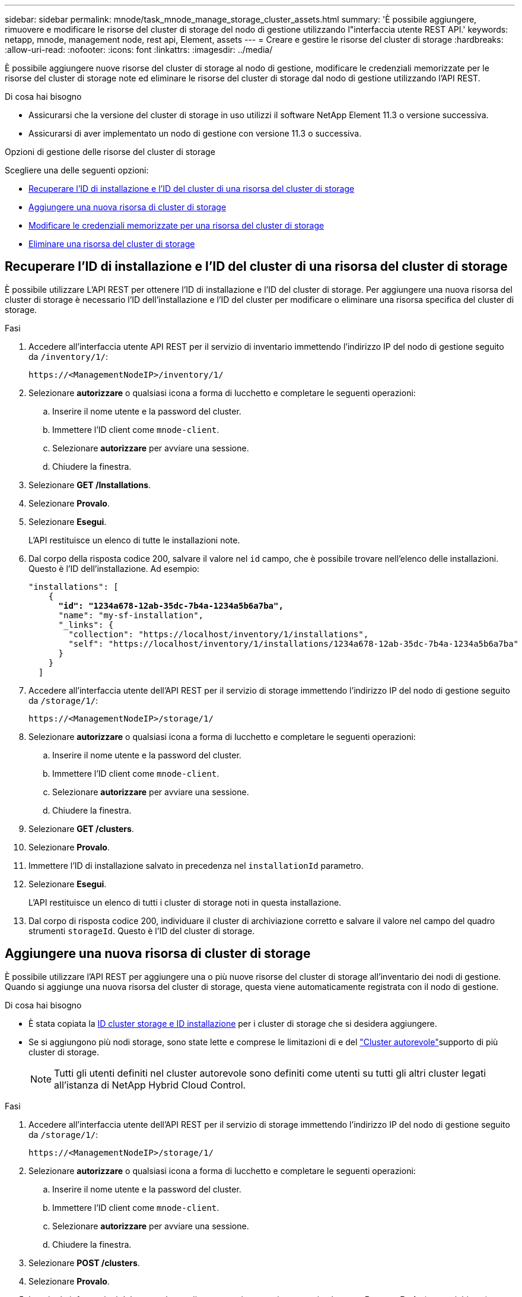 ---
sidebar: sidebar 
permalink: mnode/task_mnode_manage_storage_cluster_assets.html 
summary: 'È possibile aggiungere, rimuovere e modificare le risorse del cluster di storage del nodo di gestione utilizzando l"interfaccia utente REST API.' 
keywords: netapp, mnode, management node, rest api, Element, assets 
---
= Creare e gestire le risorse del cluster di storage
:hardbreaks:
:allow-uri-read: 
:nofooter: 
:icons: font
:linkattrs: 
:imagesdir: ../media/


[role="lead"]
È possibile aggiungere nuove risorse del cluster di storage al nodo di gestione, modificare le credenziali memorizzate per le risorse del cluster di storage note ed eliminare le risorse del cluster di storage dal nodo di gestione utilizzando l'API REST.

.Di cosa hai bisogno
* Assicurarsi che la versione del cluster di storage in uso utilizzi il software NetApp Element 11.3 o versione successiva.
* Assicurarsi di aver implementato un nodo di gestione con versione 11.3 o successiva.


.Opzioni di gestione delle risorse del cluster di storage
Scegliere una delle seguenti opzioni:

* <<Recuperare l'ID di installazione e l'ID del cluster di una risorsa del cluster di storage>>
* <<Aggiungere una nuova risorsa di cluster di storage>>
* <<Modificare le credenziali memorizzate per una risorsa del cluster di storage>>
* <<Eliminare una risorsa del cluster di storage>>




== Recuperare l'ID di installazione e l'ID del cluster di una risorsa del cluster di storage

È possibile utilizzare L'API REST per ottenere l'ID di installazione e l'ID del cluster di storage. Per aggiungere una nuova risorsa del cluster di storage è necessario l'ID dell'installazione e l'ID del cluster per modificare o eliminare una risorsa specifica del cluster di storage.

.Fasi
. Accedere all'interfaccia utente API REST per il servizio di inventario immettendo l'indirizzo IP del nodo di gestione seguito da `/inventory/1/`:
+
[listing]
----
https://<ManagementNodeIP>/inventory/1/
----
. Selezionare *autorizzare* o qualsiasi icona a forma di lucchetto e completare le seguenti operazioni:
+
.. Inserire il nome utente e la password del cluster.
.. Immettere l'ID client come `mnode-client`.
.. Selezionare *autorizzare* per avviare una sessione.
.. Chiudere la finestra.


. Selezionare *GET /Installations*.
. Selezionare *Provalo*.
. Selezionare *Esegui*.
+
L'API restituisce un elenco di tutte le installazioni note.

. Dal corpo della risposta codice 200, salvare il valore nel `id` campo, che è possibile trovare nell'elenco delle installazioni. Questo è l'ID dell'installazione. Ad esempio:
+
[listing, subs="+quotes"]
----
"installations": [
    {
      *"id": "1234a678-12ab-35dc-7b4a-1234a5b6a7ba",*
      "name": "my-sf-installation",
      "_links": {
        "collection": "https://localhost/inventory/1/installations",
        "self": "https://localhost/inventory/1/installations/1234a678-12ab-35dc-7b4a-1234a5b6a7ba"
      }
    }
  ]
----
. Accedere all'interfaccia utente dell'API REST per il servizio di storage immettendo l'indirizzo IP del nodo di gestione seguito da `/storage/1/`:
+
[listing]
----
https://<ManagementNodeIP>/storage/1/
----
. Selezionare *autorizzare* o qualsiasi icona a forma di lucchetto e completare le seguenti operazioni:
+
.. Inserire il nome utente e la password del cluster.
.. Immettere l'ID client come `mnode-client`.
.. Selezionare *autorizzare* per avviare una sessione.
.. Chiudere la finestra.


. Selezionare *GET /clusters*.
. Selezionare *Provalo*.
. Immettere l'ID di installazione salvato in precedenza nel `installationId` parametro.
. Selezionare *Esegui*.
+
L'API restituisce un elenco di tutti i cluster di storage noti in questa installazione.

. Dal corpo di risposta codice 200, individuare il cluster di archiviazione corretto e salvare il valore nel campo del quadro strumenti `storageId`. Questo è l'ID del cluster di storage.




== Aggiungere una nuova risorsa di cluster di storage

È possibile utilizzare l'API REST per aggiungere una o più nuove risorse del cluster di storage all'inventario dei nodi di gestione. Quando si aggiunge una nuova risorsa del cluster di storage, questa viene automaticamente registrata con il nodo di gestione.

.Di cosa hai bisogno
* È stata copiata la <<Recuperare l'ID di installazione e l'ID del cluster di una risorsa del cluster di storage,ID cluster storage e ID installazione>> per i cluster di storage che si desidera aggiungere.
* Se si aggiungono più nodi storage, sono state lette e comprese le limitazioni di e del link:../concepts/concept_intro_clusters.html#authoritative-storage-clusters["Cluster autorevole"]supporto di più cluster di storage.
+

NOTE: Tutti gli utenti definiti nel cluster autorevole sono definiti come utenti su tutti gli altri cluster legati all'istanza di NetApp Hybrid Cloud Control.



.Fasi
. Accedere all'interfaccia utente dell'API REST per il servizio di storage immettendo l'indirizzo IP del nodo di gestione seguito da `/storage/1/`:
+
[listing]
----
https://<ManagementNodeIP>/storage/1/
----
. Selezionare *autorizzare* o qualsiasi icona a forma di lucchetto e completare le seguenti operazioni:
+
.. Inserire il nome utente e la password del cluster.
.. Immettere l'ID client come `mnode-client`.
.. Selezionare *autorizzare* per avviare una sessione.
.. Chiudere la finestra.


. Selezionare *POST /clusters*.
. Selezionare *Provalo*.
. Inserire le informazioni del nuovo cluster di storage nei seguenti parametri nel campo *Request Body* (corpo richiesta):
+
[listing]
----
{
  "installationId": "a1b2c34d-e56f-1a2b-c123-1ab2cd345d6e",
  "mvip": "10.0.0.1",
  "password": "admin",
  "userId": "admin"
}
----
+
|===
| Parametro | Tipo | Descrizione 


| `installationId` | stringa | L'installazione in cui aggiungere il nuovo cluster di storage. Inserire l'ID di installazione salvato in precedenza in questo parametro. 


| `mvip` | stringa | L'indirizzo IP virtuale di gestione IPv4 (MVIP) del cluster di storage. 


| `password` | stringa | La password utilizzata per comunicare con il cluster di storage. 


| `userId` | stringa | L'ID utente utilizzato per comunicare con il cluster di storage (l'utente deve disporre dei privilegi di amministratore). 
|===
. Selezionare *Esegui*.
+
L'API restituisce un oggetto contenente informazioni sulla risorsa del cluster di storage appena aggiunta, ad esempio il nome, la versione e l'indirizzo IP.





== Modificare le credenziali memorizzate per una risorsa del cluster di storage

È possibile modificare le credenziali memorizzate che il nodo di gestione utilizza per accedere a un cluster di storage. L'utente scelto deve disporre dell'accesso di amministratore del cluster.


NOTE: Prima di continuare, assicurarsi di aver seguito i passaggi descritti in<<Recuperare l'ID di installazione e l'ID del cluster di una risorsa del cluster di storage>>.

.Fasi
. Accedere all'interfaccia utente dell'API REST per il servizio di storage immettendo l'indirizzo IP del nodo di gestione seguito da `/storage/1/`:
+
[listing]
----
https://<ManagementNodeIP>/storage/1/
----
. Selezionare *autorizzare* o qualsiasi icona a forma di lucchetto e completare le seguenti operazioni:
+
.. Inserire il nome utente e la password del cluster.
.. Immettere l'ID client come `mnode-client`.
.. Selezionare *autorizzare* per avviare una sessione.
.. Chiudere la finestra.


. Selezionare *PUT /clusters/{storageId}*.
. Selezionare *Provalo*.
. Incollare l'ID del cluster di archiviazione copiato in precedenza nel `storageId` parametro.
. Modificare uno o entrambi i seguenti parametri nel campo *corpo della richiesta*:
+
[listing]
----
{
  "password": "adminadmin",
  "userId": "admin"
}
----
+
|===
| Parametro | Tipo | Descrizione 


| `password` | stringa | La password utilizzata per comunicare con il cluster di storage. 


| `userId` | stringa | L'ID utente utilizzato per comunicare con il cluster di storage (l'utente deve disporre dei privilegi di amministratore). 
|===
. Selezionare *Esegui*.




== Eliminare una risorsa del cluster di storage

Se il cluster di storage non è più in servizio, è possibile eliminare una risorsa del cluster di storage. Quando si rimuove una risorsa del cluster di storage, questa viene automaticamente annullata dalla registrazione dal nodo di gestione.


NOTE: Prima di continuare, assicurarsi di aver seguito i passaggi descritti in<<Recuperare l'ID di installazione e l'ID del cluster di una risorsa del cluster di storage>>.

.Fasi
. Accedere all'interfaccia utente dell'API REST per il servizio di storage immettendo l'indirizzo IP del nodo di gestione seguito da `/storage/1/`:
+
[listing]
----
https://<ManagementNodeIP>/storage/1/
----
. Selezionare *autorizzare* o qualsiasi icona a forma di lucchetto e completare le seguenti operazioni:
+
.. Inserire il nome utente e la password del cluster.
.. Immettere l'ID client come `mnode-client`.
.. Selezionare *autorizzare* per avviare una sessione.
.. Chiudere la finestra.


. Selezionare *DELETE /clusters/{storageId}*.
. Selezionare *Provalo*.
. Immettere l'ID del cluster di archiviazione copiato in precedenza nel `storageId` parametro.
. Selezionare *Esegui*.
+
All'esito positivo, l'API restituisce una risposta vuota.



[discrete]
== Trova ulteriori informazioni

* link:../concepts/concept_intro_clusters.html#authoritative-storage-clusters["Cluster autorevole"]
* https://docs.netapp.com/us-en/vcp/index.html["Plug-in NetApp Element per server vCenter"^]
* https://docs.netapp.com/us-en/element-software/index.html["Documentazione software SolidFire ed Element"]

